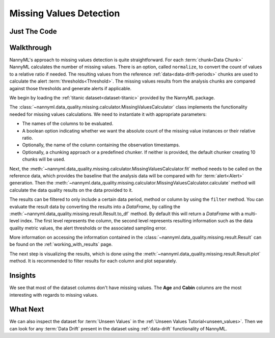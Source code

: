 .. _missing_values:

========================
Missing Values Detection
========================


Just The Code
-------------

.. nbimport::
    :path: ./example_notebooks/Tutorial - Missing Values.ipynb
    :cells: 1 3 4 6

.. _missing_values_walkthrough:

Walkthrough
-----------

NannyML's approach to missing values detection is quite straightforward.
For each :term:`chunk<Data Chunk>` NannyML calculates the number of missing values. There is an option, called
``normalize``, to convert the count of values to a relative ratio if needed. The resulting
values from the reference :ref:`data<data-drift-periods>` chunks are used to calculate the
alert :term:`thresholds<Threshold>`. The missing values results from the analysis chunks are
compared against those thresholds and generate alerts if applicable.

We begin by loading the :ref:`titanic dataset<dataset-titanic>` provided by the NannyML package.

.. nbimport::
    :path: ./example_notebooks/Tutorial - Missing Values.ipynb
    :cells: 1

.. nbtable::
    :path: ./example_notebooks/Tutorial - Missing Values.ipynb
    :cell: 2

The :class:`~nannyml.data_quality.missing.calculator.MissingValuesCalculator` class implements
the functionality needed for missing values calculations.
We need to instantiate it with appropriate parameters:

- The names of the columns to be evaluated.
- A boolean option indicating whether we want the absolute count of the missing value instances or
  their relative ratio.
- Optionally, the name of the column containing the observation timestamps.
- Optionally, a chunking approach or a predefined chunker. If neither is provided, the default
  chunker creating 10 chunks will be used.

.. nbimport::
    :path: ./example_notebooks/Tutorial - Missing Values.ipynb
    :cells: 3

Next, the :meth:`~nannyml.data_quality.missing.calculator.MissingValuesCalculator.fit` method needs
to be called on the reference data, which provides the baseline that the analysis data will be
compared with for :term:`alert<Alert>` generation. Then the
:meth:`~nannyml.data_quality.missing.calculator.MissingValuesCalculator.calculate` method will
calculate the data quality results on the data provided to it.

The results can be filtered to only include a certain data period, method or column by using the ``filter`` method.
You can evaluate the result data by converting the results into a `DataFrame`,
by calling the :meth:`~nannyml.data_quality.missing.result.Result.to_df` method.
By default this will return a `DataFrame` with a multi-level index. The first level represents the column, the second level
represents resulting information such as the data quality metric values, the alert thresholds or the associated sampling error.

.. nbimport::
    :path: ./example_notebooks/Tutorial - Missing Values.ipynb
    :cells: 4

.. nbtable::
    :path: ./example_notebooks/Tutorial - Missing Values.ipynb
    :cell: 5

More information on accessing the information contained in the
:class:`~nannyml.data_quality.missing.result.Result`
can be found on the :ref:`working_with_results` page.

The next step is visualizing the results, which is done using the
:meth:`~nannyml.data_quality.missing.result.Result.plot` method.
It is recommended to filter results for each column and plot separately.

.. nbimport::
    :path: ./example_notebooks/Tutorial - Missing Values.ipynb
    :cells: 6

.. image:: /_static/tutorials/data_quality/missing-titanic-Age.svg
.. image:: /_static/tutorials/data_quality/missing-titanic-Cabin.svg
.. image:: /_static/tutorials/data_quality/missing-titanic-Embarked.svg
.. image:: /_static/tutorials/data_quality/missing-titanic-Fare.svg
.. image:: /_static/tutorials/data_quality/missing-titanic-Name.svg
.. image:: /_static/tutorials/data_quality/missing-titanic-Parch.svg
.. image:: /_static/tutorials/data_quality/missing-titanic-Pclass.svg
.. image:: /_static/tutorials/data_quality/missing-titanic-Sex.svg
.. image:: /_static/tutorials/data_quality/missing-titanic-SibSp.svg
.. image:: /_static/tutorials/data_quality/missing-titanic-Ticket.svg

Insights
--------

We see that most of the dataset columns don't have missing values. The **Age** and **Cabin**
columns are the most interesting with regards to missing values.


What Next
---------

We can also inspect the dataset for :term:`Unseen Values` in the :ref:`Unseen Values Tutorial<unseen_values>`.
Then we can look for any :term:`Data Drift` present in the dataset using :ref:`data-drift` functionality of
NannyML.

